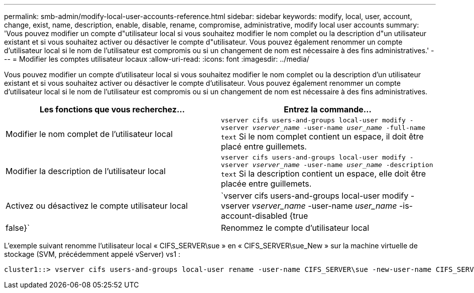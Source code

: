 ---
permalink: smb-admin/modify-local-user-accounts-reference.html 
sidebar: sidebar 
keywords: modify, local, user, account, change, exist, name, description, enable, disable, rename, compromise, administrative, modify local user accounts 
summary: 'Vous pouvez modifier un compte d"utilisateur local si vous souhaitez modifier le nom complet ou la description d"un utilisateur existant et si vous souhaitez activer ou désactiver le compte d"utilisateur. Vous pouvez également renommer un compte d’utilisateur local si le nom de l’utilisateur est compromis ou si un changement de nom est nécessaire à des fins administratives.' 
---
= Modifier les comptes utilisateur locaux
:allow-uri-read: 
:icons: font
:imagesdir: ../media/


[role="lead"]
Vous pouvez modifier un compte d'utilisateur local si vous souhaitez modifier le nom complet ou la description d'un utilisateur existant et si vous souhaitez activer ou désactiver le compte d'utilisateur. Vous pouvez également renommer un compte d'utilisateur local si le nom de l'utilisateur est compromis ou si un changement de nom est nécessaire à des fins administratives.

|===
| Les fonctions que vous recherchez... | Entrez la commande... 


 a| 
Modifier le nom complet de l'utilisateur local
 a| 
`vserver cifs users-and-groups local-user modify -vserver _vserver_name_ -user-name _user_name_ ‑full-name text` Si le nom complet contient un espace, il doit être placé entre guillemets.



 a| 
Modifier la description de l'utilisateur local
 a| 
`vserver cifs users-and-groups local-user modify -vserver _vserver_name_ -user-name _user_name_ ‑description text` Si la description contient un espace, elle doit être placée entre guillemets.



 a| 
Activez ou désactivez le compte utilisateur local
 a| 
`vserver cifs users-and-groups local-user modify -vserver _vserver_name_ -user-name _user_name_ -is-account-disabled {true|false}`



 a| 
Renommez le compte d'utilisateur local
 a| 
`vserver cifs users-and-groups local-user rename -vserver _vserver_name_ -user-name _user_name_ -new-user-name _new_user_name_` Lors du changement de nom d'un utilisateur local, le nouveau nom d'utilisateur doit rester associé au même serveur CIFS que l'ancien nom d'utilisateur.

|===
L'exemple suivant renomme l'utilisateur local « CIFS_SERVER\sue » en « CIFS_SERVER\sue_New » sur la machine virtuelle de stockage (SVM, précédemment appelé vServer) vs1 :

[listing]
----
cluster1::> vserver cifs users-and-groups local-user rename -user-name CIFS_SERVER\sue -new-user-name CIFS_SERVER\sue_new -vserver vs1
----